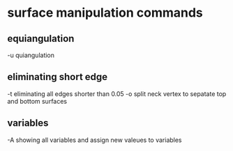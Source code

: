 * surface manipulation commands
** equiangulation
-u   quiangulation

** eliminating short edge
-t    eliminating all edges shorter than 0.05
-o    split neck vertex to sepatate top and bottom surfaces

** variables
-A    showing all variables and assign new valeues to variables
